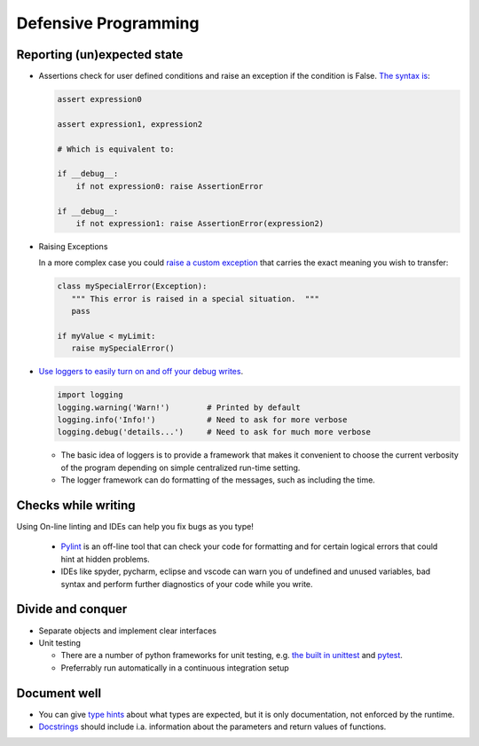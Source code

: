 =====================
Defensive Programming
=====================

Reporting (un)expected state
----------------------------

- Assertions check for user defined conditions and raise an exception if the condition is False. `The syntax is <https://docs.python.org/3/reference/simple_stmts.html#the-assert-statement>`_:

  .. code-block:: python

     assert expression0
  
     assert expression1, expression2

     # Which is equivalent to:

     if __debug__:
         if not expression0: raise AssertionError
     
     if __debug__:
         if not expression1: raise AssertionError(expression2)

     

- Raising Exceptions

  In a more complex case you could `raise a custom exception <https://docs.python.org/3/tutorial/errors.html>`_ that carries the exact meaning you wish to transfer:

  .. code-block:: python

     class mySpecialError(Exception):
        """ This error is raised in a special situation.  """
        pass

     if myValue < myLimit:
        raise mySpecialError()

- `Use loggers to easily turn on and off your debug writes <https://docs.python.org/3/howto/logging.html#logging-basic-tutorial>`_.

  .. code-block:: python

     import logging
     logging.warning('Warn!')        # Printed by default
     logging.info('Info!')           # Need to ask for more verbose
     logging.debug('details...')     # Need to ask for much more verbose

  - The basic idea of loggers is to provide a framework that makes it convenient to choose the current verbosity of the program depending on simple centralized run-time setting.
  - The logger framework can do formatting of the messages, such as including the time.



Checks while writing
--------------------

Using On-line linting and IDEs can help you fix bugs as you type!

  - `Pylint <https://pylint.pycqa.org/en/latest/intro.html>`_ is an off-line tool that can check your code for formatting and for certain logical errors that could hint at hidden problems.
  - IDEs like spyder, pycharm, eclipse and vscode can warn you of undefined and unused variables, bad syntax and perform further diagnostics of your code while you write. 


Divide and conquer
------------------

- Separate objects and implement clear interfaces
- Unit testing

  - There are a number of python frameworks for unit testing, e.g. `the built in unittest <https://docs.python.org/3/library/unittest.html>`_ and `pytest <https://docs.pytest.org/>`_.
  - Preferrably run automatically in a continuous integration setup

Document well
-------------

- You can give `type hints <https://docs.python.org/3/library/typing.html>`_ about what types are expected, but it is only documentation, not enforced by the runtime.
- `Docstrings <https://peps.python.org/pep-0257/>`_ should include i.a. information about the parameters and return values of functions.
